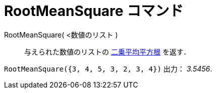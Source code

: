 = RootMeanSquare コマンド
:page-en: commands/RootMeanSquare
ifdef::env-github[:imagesdir: /ja/modules/ROOT/assets/images]

RootMeanSquare( <数値のリスト )::
  与えられた数値のリストの https://ja.wikipedia.org/%E4%BA%8C%E4%B9%97%E5%B9%B3%E5%9D%87%E5%B9%B3%E6%96%B9%E6%A0%B9[二乗平均平方根]
   を返す．

[EXAMPLE]
====

`++RootMeanSquare({3, 4, 5, 3, 2, 3, 4})++` 出力： _3.5456_.

====
